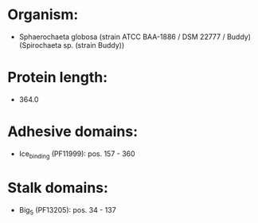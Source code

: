 * Organism:
- Sphaerochaeta globosa (strain ATCC BAA-1886 / DSM 22777 / Buddy) (Spirochaeta sp. (strain Buddy))
* Protein length:
- 364.0
* Adhesive domains:
- Ice_binding (PF11999): pos. 157 - 360
* Stalk domains:
- Big_5 (PF13205): pos. 34 - 137

